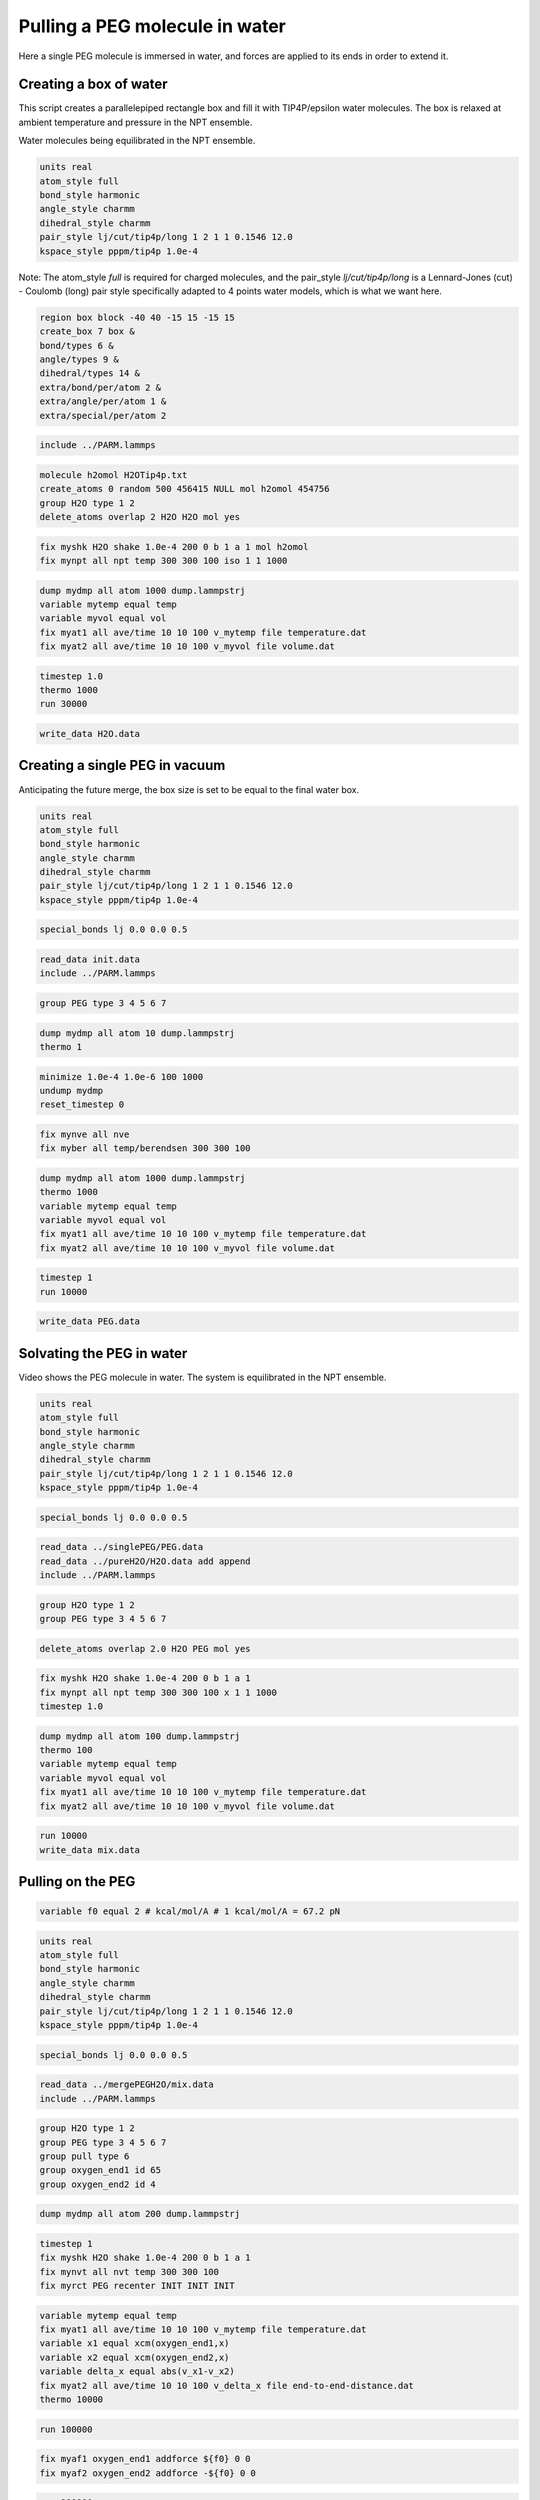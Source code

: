 Pulling a PEG molecule in water
===============================

Here a single PEG molecule is immersed in water, and forces are applied to its
ends in order to extend it.

Creating a box of water
-----------------------

This script creates a parallelepiped rectangle box and fill it with
TIP4P/epsilon water molecules. The box is relaxed at ambient temperature
and pressure in the NPT ensemble.

.. image:: files/pureH2O/water.webp
     :width: 600
     :alt: Water molecules being equilibrated in the NPT ensemble.

Water molecules being equilibrated in the NPT ensemble.

.. code-block:: python

     units real
     atom_style full
     bond_style harmonic
     angle_style charmm
     dihedral_style charmm
     pair_style lj/cut/tip4p/long 1 2 1 1 0.1546 12.0
     kspace_style pppm/tip4p 1.0e-4


Note: The atom_style `full` is required for charged molecules, and the pair_style `lj/cut/tip4p/long`
is a Lennard-Jones (cut) - Coulomb (long) pair style specifically adapted to 4 points water models,
which is what we want here.

.. code-block::

     region box block -40 40 -15 15 -15 15
     create_box 7 box &
     bond/types 6 &
     angle/types 9 &
     dihedral/types 14 &
     extra/bond/per/atom 2 &
     extra/angle/per/atom 1 &
     extra/special/per/atom 2


.. code-block::

     include ../PARM.lammps


.. code-block::

     molecule h2omol H2OTip4p.txt
     create_atoms 0 random 500 456415 NULL mol h2omol 454756
     group H2O type 1 2
     delete_atoms overlap 2 H2O H2O mol yes


.. code-block::

     fix myshk H2O shake 1.0e-4 200 0 b 1 a 1 mol h2omol
     fix mynpt all npt temp 300 300 100 iso 1 1 1000


.. code-block::

     dump mydmp all atom 1000 dump.lammpstrj
     variable mytemp equal temp
     variable myvol equal vol
     fix myat1 all ave/time 10 10 100 v_mytemp file temperature.dat
     fix myat2 all ave/time 10 10 100 v_myvol file volume.dat


.. code-block::

     timestep 1.0
     thermo 1000
     run 30000


.. code-block::

     write_data H2O.data

Creating a single PEG in vacuum
-------------------------------

Anticipating the future merge, the box size is set to be
equal to the final water box.

.. code-block:: python

     units real
     atom_style full
     bond_style harmonic
     angle_style charmm
     dihedral_style charmm
     pair_style lj/cut/tip4p/long 1 2 1 1 0.1546 12.0
     kspace_style pppm/tip4p 1.0e-4


.. code-block:: python

     special_bonds lj 0.0 0.0 0.5


.. code-block:: python

     read_data init.data
     include ../PARM.lammps


.. code-block:: python

     group PEG type 3 4 5 6 7


.. code-block:: python

     dump mydmp all atom 10 dump.lammpstrj
     thermo 1


.. code-block:: python

     minimize 1.0e-4 1.0e-6 100 1000
     undump mydmp
     reset_timestep 0


.. code-block:: python

     fix mynve all nve
     fix myber all temp/berendsen 300 300 100


.. code-block:: python

     dump mydmp all atom 1000 dump.lammpstrj
     thermo 1000
     variable mytemp equal temp
     variable myvol equal vol
     fix myat1 all ave/time 10 10 100 v_mytemp file temperature.dat
     fix myat2 all ave/time 10 10 100 v_myvol file volume.dat


.. code-block:: python

     timestep 1
     run 10000


.. code-block:: python

     write_data PEG.data

Solvating the PEG in water
--------------------------

.. image:: files/mergePEGH2O/solvatedPEG.webp
     :width: 600
     :alt: PEG molecule in water.
     :align: middle

Video shows the PEG molecule in water. The system is equilibrated in
the NPT ensemble.

.. code-block:: python

     units real
     atom_style full
     bond_style harmonic
     angle_style charmm
     dihedral_style charmm
     pair_style lj/cut/tip4p/long 1 2 1 1 0.1546 12.0
     kspace_style pppm/tip4p 1.0e-4


.. code-block:: python

     special_bonds lj 0.0 0.0 0.5


.. code-block:: python

     read_data ../singlePEG/PEG.data
     read_data ../pureH2O/H2O.data add append
     include ../PARM.lammps


.. code-block:: python

     group H2O type 1 2
     group PEG type 3 4 5 6 7


.. code-block:: python

     delete_atoms overlap 2.0 H2O PEG mol yes


.. code-block:: python

     fix myshk H2O shake 1.0e-4 200 0 b 1 a 1
     fix mynpt all npt temp 300 300 100 x 1 1 1000
     timestep 1.0


.. code-block:: python

     dump mydmp all atom 100 dump.lammpstrj
     thermo 100
     variable mytemp equal temp
     variable myvol equal vol
     fix myat1 all ave/time 10 10 100 v_mytemp file temperature.dat
     fix myat2 all ave/time 10 10 100 v_myvol file volume.dat


.. code-block:: python

     run 10000
     write_data mix.data

Pulling on the PEG
------------------

.. code-block:: python


     variable f0 equal 2 # kcal/mol/A # 1 kcal/mol/A = 67.2 pN


.. code-block:: python

     units real
     atom_style full
     bond_style harmonic
     angle_style charmm
     dihedral_style charmm
     pair_style lj/cut/tip4p/long 1 2 1 1 0.1546 12.0
     kspace_style pppm/tip4p 1.0e-4


.. code-block:: python

     special_bonds lj 0.0 0.0 0.5


.. code-block:: python

     read_data ../mergePEGH2O/mix.data
     include ../PARM.lammps


.. code-block:: python

     group H2O type 1 2
     group PEG type 3 4 5 6 7
     group pull type 6
     group oxygen_end1 id 65
     group oxygen_end2 id 4


.. code-block:: python

     dump mydmp all atom 200 dump.lammpstrj


.. code-block:: python

     timestep 1
     fix myshk H2O shake 1.0e-4 200 0 b 1 a 1
     fix mynvt all nvt temp 300 300 100
     fix myrct PEG recenter INIT INIT INIT


.. code-block:: python

     variable mytemp equal temp
     fix myat1 all ave/time 10 10 100 v_mytemp file temperature.dat
     variable x1 equal xcm(oxygen_end1,x)
     variable x2 equal xcm(oxygen_end2,x)
     variable delta_x equal abs(v_x1-v_x2)
     fix myat2 all ave/time 10 10 100 v_delta_x file end-to-end-distance.dat
     thermo 10000


.. code-block:: python

     run 100000


.. code-block:: python

     fix myaf1 oxygen_end1 addforce ${f0} 0 0
     fix myaf2 oxygen_end2 addforce -${f0} 0 0


.. code-block:: python

     run 200000
